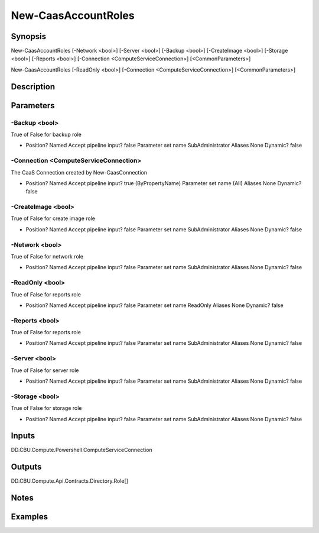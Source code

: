 ﻿
New-CaasAccountRoles
===================

Synopsis
--------

.. code-block:: powershell
    
    
New-CaasAccountRoles [-Network <bool>] [-Server <bool>] [-Backup <bool>] [-CreateImage <bool>] [-Storage <bool>] [-Reports <bool>] [-Connection <ComputeServiceConnection>] [<CommonParameters>]

New-CaasAccountRoles [-ReadOnly <bool>] [-Connection <ComputeServiceConnection>] [<CommonParameters>]





Description
-----------



Parameters
----------




-Backup <bool>
~~~~~~~~~

True of False for backup role

*     Position?                    Named     Accept pipeline input?       false     Parameter set name           SubAdministrator     Aliases                      None     Dynamic?                     false





-Connection <ComputeServiceConnection>
~~~~~~~~~

The CaaS Connection created by New-CaasConnection

*     Position?                    Named     Accept pipeline input?       true (ByPropertyName)     Parameter set name           (All)     Aliases                      None     Dynamic?                     false





-CreateImage <bool>
~~~~~~~~~

True of False for create image role

*     Position?                    Named     Accept pipeline input?       false     Parameter set name           SubAdministrator     Aliases                      None     Dynamic?                     false





-Network <bool>
~~~~~~~~~

True of False for network role

*     Position?                    Named     Accept pipeline input?       false     Parameter set name           SubAdministrator     Aliases                      None     Dynamic?                     false





-ReadOnly <bool>
~~~~~~~~~

True of False for reports role

*     Position?                    Named     Accept pipeline input?       false     Parameter set name           ReadOnly     Aliases                      None     Dynamic?                     false





-Reports <bool>
~~~~~~~~~

True of False for reports role

*     Position?                    Named     Accept pipeline input?       false     Parameter set name           SubAdministrator     Aliases                      None     Dynamic?                     false





-Server <bool>
~~~~~~~~~

True of False for server role

*     Position?                    Named     Accept pipeline input?       false     Parameter set name           SubAdministrator     Aliases                      None     Dynamic?                     false





-Storage <bool>
~~~~~~~~~

True of False for storage role

*     Position?                    Named     Accept pipeline input?       false     Parameter set name           SubAdministrator     Aliases                      None     Dynamic?                     false





Inputs
------

DD.CBU.Compute.Powershell.ComputeServiceConnection


Outputs
-------

DD.CBU.Compute.Api.Contracts.Directory.Role[]


Notes
-----



Examples
---------


